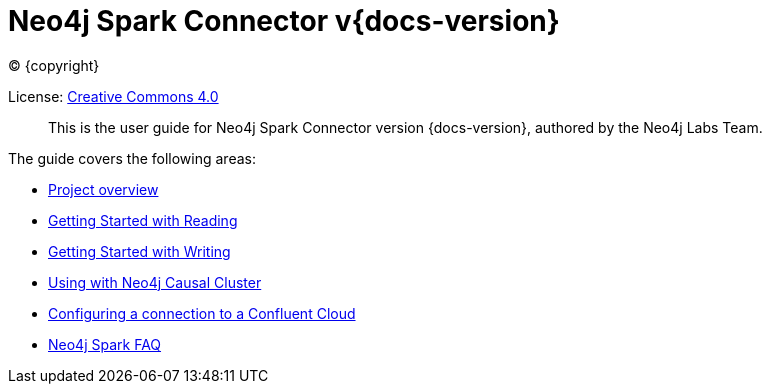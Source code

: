 
= Neo4j Spark Connector v{docs-version}

ifdef::backend-html5[(C) {copyright}]

License: link:{attachmentsdir}/LICENSE.txt[Creative Commons 4.0]

[abstract]
--
This is the user guide for Neo4j Spark Connector version {docs-version}, authored by the Neo4j Labs Team.
--

The guide covers the following areas:

* xref:overview.adoc[Project overview]
* xref::quickstart_reader.adoc[Getting Started with Reading]
* xref::quickstart_writer.adoc[Getting Started with Writing]
* xref:neo4j-cluster.adoc[Using with Neo4j Causal Cluster]
* xref:cloud.adoc[Configuring a connection to a Confluent Cloud]
* xref:faq.adoc[Neo4j Spark FAQ]